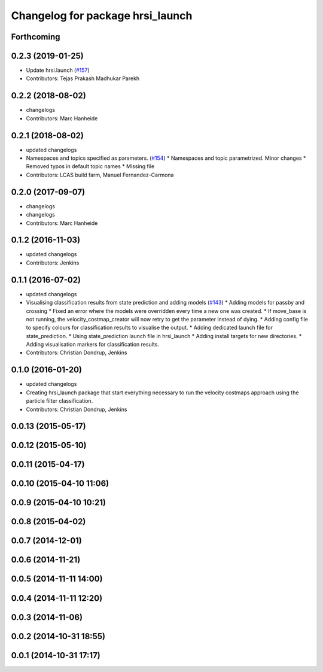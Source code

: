^^^^^^^^^^^^^^^^^^^^^^^^^^^^^^^^^
Changelog for package hrsi_launch
^^^^^^^^^^^^^^^^^^^^^^^^^^^^^^^^^

Forthcoming
-----------

0.2.3 (2019-01-25)
------------------
* Update hrsi.launch (`#157 <https://github.com/strands-project/strands_hri/issues/157>`_)
* Contributors: Tejas Prakash Madhukar Parekh

0.2.2 (2018-08-02)
------------------
* changelogs
* Contributors: Marc Hanheide

0.2.1 (2018-08-02)
------------------
* updated changelogs
* Namespaces and topics specified as parameters. (`#154 <https://github.com/strands-project/strands_hri/issues/154>`_)
  * Namespaces and topic parametrized. Minor changes
  * Removed typos in default topic names
  * Missing file
* Contributors: LCAS build farm, Manuel Fernandez-Carmona

0.2.0 (2017-09-07)
------------------
* changelogs
* changelogs
* Contributors: Marc Hanheide

0.1.2 (2016-11-03)
------------------
* updated changelogs
* Contributors: Jenkins

0.1.1 (2016-07-02)
------------------
* updated changelogs
* Visualising classification results from state prediction and adding models (`#143 <https://github.com/strands-project/strands_hri/issues/143>`_)
  * Adding models for passby and crossing
  * Fixed an error where the models were overridden every time a new one was created.
  * If move_base is not running, the velocity_costmap_creator will now retry to get the parameter instead of dying.
  * Adding config file to specify colours for classification results to visualise the output.
  * Adding dedicated launch file for state_prediction.
  * Using state_prediction launch file in hrsi_launch
  * Adding install targets for new directories.
  * Adding visualisation markers for classification results.
* Contributors: Christian Dondrup, Jenkins

0.1.0 (2016-01-20)
------------------
* updated changelogs
* Creating hrsi_launch package that start everything necessary to run the velocity costmaps approach using the particle filter classification.
* Contributors: Christian Dondrup, Jenkins

0.0.13 (2015-05-17)
-------------------

0.0.12 (2015-05-10)
-------------------

0.0.11 (2015-04-17)
-------------------

0.0.10 (2015-04-10 11:06)
-------------------------

0.0.9 (2015-04-10 10:21)
------------------------

0.0.8 (2015-04-02)
------------------

0.0.7 (2014-12-01)
------------------

0.0.6 (2014-11-21)
------------------

0.0.5 (2014-11-11 14:00)
------------------------

0.0.4 (2014-11-11 12:20)
------------------------

0.0.3 (2014-11-06)
------------------

0.0.2 (2014-10-31 18:55)
------------------------

0.0.1 (2014-10-31 17:17)
------------------------
